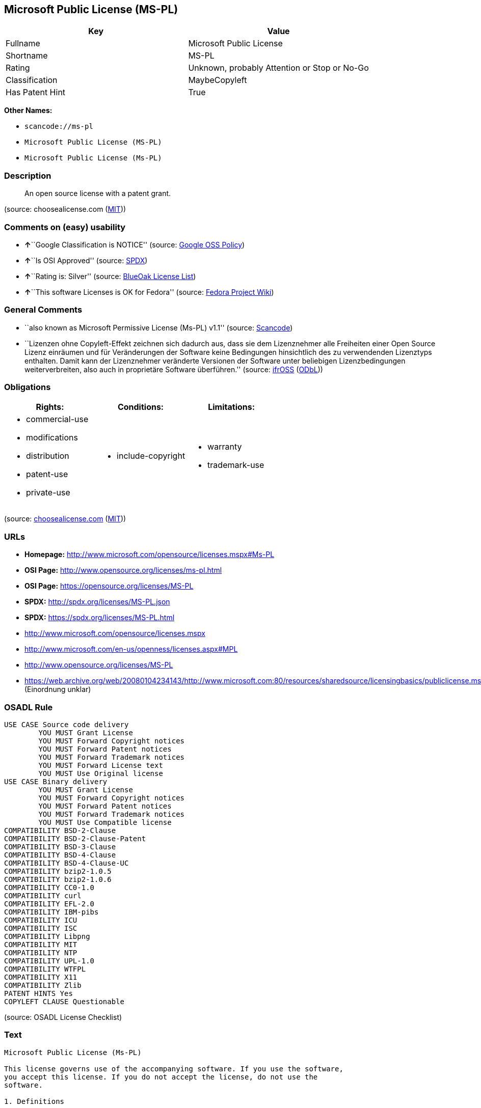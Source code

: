 == Microsoft Public License (MS-PL)

[cols=",",options="header",]
|===
|Key |Value
|Fullname |Microsoft Public License
|Shortname |MS-PL
|Rating |Unknown, probably Attention or Stop or No-Go
|Classification |MaybeCopyleft
|Has Patent Hint |True
|===

*Other Names:*

* `+scancode://ms-pl+`
* `+Microsoft Public License (MS-PL)+`
* `+Microsoft Public License (Ms-PL)+`

=== Description

____
An open source license with a patent grant.
____

(source: choosealicense.com
(https://github.com/github/choosealicense.com/blob/gh-pages/LICENSE.md[MIT]))

=== Comments on (easy) usability

* **↑**``Google Classification is NOTICE'' (source:
https://opensource.google.com/docs/thirdparty/licenses/[Google OSS
Policy])
* **↑**``Is OSI Approved'' (source:
https://spdx.org/licenses/MS-PL.html[SPDX])
* **↑**``Rating is: Silver'' (source:
https://blueoakcouncil.org/list[BlueOak License List])
* **↑**``This software Licenses is OK for Fedora'' (source:
https://fedoraproject.org/wiki/Licensing:Main?rd=Licensing[Fedora
Project Wiki])

=== General Comments

* ``also known as Microsoft Permissive License (Ms-PL) v1.1'' (source:
https://github.com/nexB/scancode-toolkit/blob/develop/src/licensedcode/data/licenses/ms-pl.yml[Scancode])
* ``Lizenzen ohne Copyleft-Effekt zeichnen sich dadurch aus, dass sie
dem Lizenznehmer alle Freiheiten einer Open Source Lizenz einräumen und
für Veränderungen der Software keine Bedingungen hinsichtlich des zu
verwendenden Lizenztyps enthalten. Damit kann der Lizenznehmer
veränderte Versionen der Software unter beliebigen Lizenzbedingungen
weiterverbreiten, also auch in proprietäre Software überführen.''
(source: https://ifross.github.io/ifrOSS/Lizenzcenter[ifrOSS]
(https://github.com/ifrOSS/ifrOSS/blob/master/LICENSE.md[ODbL]))

=== Obligations

[cols=",,",options="header",]
|===
|Rights: |Conditions: |Limitations:
a|
* commercial-use
* modifications
* distribution
* patent-use
* private-use

a|
* include-copyright

a|
* warranty
* trademark-use

|===

(source:
https://github.com/github/choosealicense.com/blob/gh-pages/_licenses/ms-pl.txt[choosealicense.com]
(https://github.com/github/choosealicense.com/blob/gh-pages/LICENSE.md[MIT]))

=== URLs

* *Homepage:* http://www.microsoft.com/opensource/licenses.mspx#Ms-PL
* *OSI Page:* http://www.opensource.org/licenses/ms-pl.html
* *OSI Page:* https://opensource.org/licenses/MS-PL
* *SPDX:* http://spdx.org/licenses/MS-PL.json
* *SPDX:* https://spdx.org/licenses/MS-PL.html
* http://www.microsoft.com/opensource/licenses.mspx
* http://www.microsoft.com/en-us/openness/licenses.aspx#MPL
* http://www.opensource.org/licenses/MS-PL
* https://web.archive.org/web/20080104234143/http://www.microsoft.com:80/resources/sharedsource/licensingbasics/publiclicense.mspx
(Einordnung unklar)

=== OSADL Rule

....
USE CASE Source code delivery
	YOU MUST Grant License
	YOU MUST Forward Copyright notices
	YOU MUST Forward Patent notices
	YOU MUST Forward Trademark notices
	YOU MUST Forward License text
	YOU MUST Use Original license
USE CASE Binary delivery
	YOU MUST Grant License
	YOU MUST Forward Copyright notices
	YOU MUST Forward Patent notices
	YOU MUST Forward Trademark notices
	YOU MUST Use Compatible license
COMPATIBILITY BSD-2-Clause
COMPATIBILITY BSD-2-Clause-Patent
COMPATIBILITY BSD-3-Clause
COMPATIBILITY BSD-4-Clause
COMPATIBILITY BSD-4-Clause-UC
COMPATIBILITY bzip2-1.0.5
COMPATIBILITY bzip2-1.0.6
COMPATIBILITY CC0-1.0
COMPATIBILITY curl
COMPATIBILITY EFL-2.0
COMPATIBILITY IBM-pibs
COMPATIBILITY ICU
COMPATIBILITY ISC
COMPATIBILITY Libpng
COMPATIBILITY MIT
COMPATIBILITY NTP
COMPATIBILITY UPL-1.0
COMPATIBILITY WTFPL
COMPATIBILITY X11
COMPATIBILITY Zlib
PATENT HINTS Yes
COPYLEFT CLAUSE Questionable
....

(source: OSADL License Checklist)

=== Text

....
Microsoft Public License (Ms-PL)

This license governs use of the accompanying software. If you use the software,
you accept this license. If you do not accept the license, do not use the
software.

1. Definitions

The terms "reproduce," "reproduction," "derivative works," and "distribution"
have the same meaning here as under U.S. copyright law.

A "contribution" is the original software, or any additions or changes to the
software.

A "contributor" is any person that distributes its contribution under this
license.

"Licensed patents" are a contributor's patent claims that read directly on its
contribution.

2. Grant of Rights

(A) Copyright Grant- Subject to the terms of this license, including the license
conditions and limitations in section 3, each contributor grants you a non-
exclusive, worldwide, royalty-free copyright license to reproduce its
contribution, prepare derivative works of its contribution, and distribute its
contribution or any derivative works that you create.

(B) Patent Grant- Subject to the terms of this license, including the license
conditions and limitations in section 3, each contributor grants you a non-
exclusive, worldwide, royalty-free license under its licensed patents to make,
have made, use, sell, offer for sale, import, and/or otherwise dispose of its
contribution in the software or derivative works of the contribution in the
software.

3. Conditions and Limitations

(A) No Trademark License- This license does not grant you rights to use any
contributors' name, logo, or trademarks.

(B) If you bring a patent claim against any contributor over patents that you
claim are infringed by the software, your patent license from such contributor
to the software ends automatically.

(C) If you distribute any portion of the software, you must retain all
copyright, patent, trademark, and attribution notices that are present in the
software.

(D) If you distribute any portion of the software in source code form, you may
do so only under this license by including a complete copy of this license with
your distribution. If you distribute any portion of the software in compiled or
object code form, you may only do so under a license that complies with this
license.

(E) The software is licensed "as-is." You bear the risk of using it. The
contributors give no express warranties, guarantees, or conditions. You may have
additional consumer rights under your local laws which this license cannot
change. To the extent permitted under your local laws, the contributors exclude
the implied warranties of merchantability, fitness for a particular purpose and
non-infringement.
....

'''''

=== Raw Data

==== Facts

* https://spdx.org/licenses/MS-PL.html[SPDX]
* https://blueoakcouncil.org/list[BlueOak License List]
* https://github.com/OpenChain-Project/curriculum/raw/ddf1e879341adbd9b297cd67c5d5c16b2076540b/policy-template/Open%20Source%20Policy%20Template%20for%20OpenChain%20Specification%201.2.ods[OpenChainPolicyTemplate]
* https://github.com/nexB/scancode-toolkit/blob/develop/src/licensedcode/data/licenses/ms-pl.yml[Scancode]
* https://www.osadl.org/fileadmin/checklists/unreflicenses/MS-PL.txt[OSADL
License Checklist]
* https://github.com/github/choosealicense.com/blob/gh-pages/_licenses/ms-pl.txt[choosealicense.com]
(https://github.com/github/choosealicense.com/blob/gh-pages/LICENSE.md[MIT])
* https://fedoraproject.org/wiki/Licensing:Main?rd=Licensing[Fedora
Project Wiki]
* https://opensource.org/licenses/[OpenSourceInitiative]
* https://github.com/finos/OSLC-handbook/blob/master/src/Ms-PL.yaml[finos/OSLC-handbook]
* https://en.wikipedia.org/wiki/Comparison_of_free_and_open-source_software_licenses[Wikipedia]
* https://opensource.google.com/docs/thirdparty/licenses/[Google OSS
Policy]
* https://github.com/okfn/licenses/blob/master/licenses.csv[Open
Knowledge International]
* https://ifross.github.io/ifrOSS/Lizenzcenter[ifrOSS]
(https://github.com/ifrOSS/ifrOSS/blob/master/LICENSE.md[ODbL])

==== Raw JSON

....
{
    "__impliedNames": [
        "MS-PL",
        "Microsoft Public License",
        "scancode://ms-pl",
        "ms-pl",
        "Microsoft Public License (MS-PL)",
        "Ms-PL",
        "Microsoft Public License (Ms-PL)"
    ],
    "__impliedId": "MS-PL",
    "__isFsfFree": true,
    "__impliedComments": [
        [
            "Scancode",
            [
                "also known as Microsoft Permissive License (Ms-PL) v1.1"
            ]
        ],
        [
            "ifrOSS",
            [
                "Lizenzen ohne Copyleft-Effekt zeichnen sich dadurch aus, dass sie dem Lizenznehmer alle Freiheiten einer Open Source Lizenz einrÃ¤umen und fÃ¼r VerÃ¤nderungen der Software keine Bedingungen hinsichtlich des zu verwendenden Lizenztyps enthalten. Damit kann der Lizenznehmer verÃ¤nderte Versionen der Software unter beliebigen Lizenzbedingungen weiterverbreiten, also auch in proprietÃ¤re Software Ã¼berfÃ¼hren."
            ]
        ]
    ],
    "__hasPatentHint": true,
    "facts": {
        "Open Knowledge International": {
            "is_generic": null,
            "legacy_ids": [],
            "status": "active",
            "domain_software": true,
            "url": "https://opensource.org/licenses/MS-PL",
            "maintainer": "Microsoft Corporation",
            "od_conformance": "not reviewed",
            "_sourceURL": "https://github.com/okfn/licenses/blob/master/licenses.csv",
            "domain_data": false,
            "osd_conformance": "approved",
            "id": "MS-PL",
            "title": "Microsoft Public License",
            "_implications": {
                "__impliedNames": [
                    "MS-PL",
                    "Microsoft Public License"
                ],
                "__impliedId": "MS-PL",
                "__impliedURLs": [
                    [
                        null,
                        "https://opensource.org/licenses/MS-PL"
                    ]
                ]
            },
            "domain_content": false
        },
        "SPDX": {
            "isSPDXLicenseDeprecated": false,
            "spdxFullName": "Microsoft Public License",
            "spdxDetailsURL": "http://spdx.org/licenses/MS-PL.json",
            "_sourceURL": "https://spdx.org/licenses/MS-PL.html",
            "spdxLicIsOSIApproved": true,
            "spdxSeeAlso": [
                "http://www.microsoft.com/opensource/licenses.mspx",
                "https://opensource.org/licenses/MS-PL"
            ],
            "_implications": {
                "__impliedNames": [
                    "MS-PL",
                    "Microsoft Public License"
                ],
                "__impliedId": "MS-PL",
                "__impliedJudgement": [
                    [
                        "SPDX",
                        {
                            "tag": "PositiveJudgement",
                            "contents": "Is OSI Approved"
                        }
                    ]
                ],
                "__isOsiApproved": true,
                "__impliedURLs": [
                    [
                        "SPDX",
                        "http://spdx.org/licenses/MS-PL.json"
                    ],
                    [
                        null,
                        "http://www.microsoft.com/opensource/licenses.mspx"
                    ],
                    [
                        null,
                        "https://opensource.org/licenses/MS-PL"
                    ]
                ]
            },
            "spdxLicenseId": "MS-PL"
        },
        "OSADL License Checklist": {
            "_sourceURL": "https://www.osadl.org/fileadmin/checklists/unreflicenses/MS-PL.txt",
            "spdxId": "MS-PL",
            "osadlRule": "USE CASE Source code delivery\n\tYOU MUST Grant License\n\tYOU MUST Forward Copyright notices\n\tYOU MUST Forward Patent notices\n\tYOU MUST Forward Trademark notices\n\tYOU MUST Forward License text\n\tYOU MUST Use Original license\nUSE CASE Binary delivery\n\tYOU MUST Grant License\n\tYOU MUST Forward Copyright notices\n\tYOU MUST Forward Patent notices\n\tYOU MUST Forward Trademark notices\n\tYOU MUST Use Compatible license\nCOMPATIBILITY BSD-2-Clause\nCOMPATIBILITY BSD-2-Clause-Patent\nCOMPATIBILITY BSD-3-Clause\nCOMPATIBILITY BSD-4-Clause\nCOMPATIBILITY BSD-4-Clause-UC\nCOMPATIBILITY bzip2-1.0.5\nCOMPATIBILITY bzip2-1.0.6\nCOMPATIBILITY CC0-1.0\nCOMPATIBILITY curl\nCOMPATIBILITY EFL-2.0\nCOMPATIBILITY IBM-pibs\nCOMPATIBILITY ICU\nCOMPATIBILITY ISC\nCOMPATIBILITY Libpng\nCOMPATIBILITY MIT\nCOMPATIBILITY NTP\nCOMPATIBILITY UPL-1.0\nCOMPATIBILITY WTFPL\nCOMPATIBILITY X11\nCOMPATIBILITY Zlib\nPATENT HINTS Yes\nCOPYLEFT CLAUSE Questionable\n",
            "_implications": {
                "__impliedNames": [
                    "MS-PL"
                ],
                "__hasPatentHint": true,
                "__impliedCopyleft": [
                    [
                        "OSADL License Checklist",
                        "MaybeCopyleft"
                    ]
                ],
                "__calculatedCopyleft": "MaybeCopyleft"
            }
        },
        "Fedora Project Wiki": {
            "GPLv2 Compat?": "NO",
            "rating": "Good",
            "Upstream URL": "http://www.microsoft.com/opensource/licenses.mspx#Ms-PL",
            "GPLv3 Compat?": "NO",
            "Short Name": "MS-PL",
            "licenseType": "license",
            "_sourceURL": "https://fedoraproject.org/wiki/Licensing:Main?rd=Licensing",
            "Full Name": "Microsoft Public License",
            "FSF Free?": "Yes",
            "_implications": {
                "__impliedNames": [
                    "Microsoft Public License"
                ],
                "__isFsfFree": true,
                "__impliedJudgement": [
                    [
                        "Fedora Project Wiki",
                        {
                            "tag": "PositiveJudgement",
                            "contents": "This software Licenses is OK for Fedora"
                        }
                    ]
                ]
            }
        },
        "Scancode": {
            "otherUrls": [
                "http://www.microsoft.com/en-us/openness/licenses.aspx#MPL",
                "http://www.microsoft.com/opensource/licenses.mspx",
                "http://www.opensource.org/licenses/MS-PL",
                "https://opensource.org/licenses/MS-PL"
            ],
            "homepageUrl": "http://www.microsoft.com/opensource/licenses.mspx#Ms-PL",
            "shortName": "MS-PL",
            "textUrls": null,
            "text": "Microsoft Public License (Ms-PL)\n\nThis license governs use of the accompanying software. If you use the software,\nyou accept this license. If you do not accept the license, do not use the\nsoftware.\n\n1. Definitions\n\nThe terms \"reproduce,\" \"reproduction,\" \"derivative works,\" and \"distribution\"\nhave the same meaning here as under U.S. copyright law.\n\nA \"contribution\" is the original software, or any additions or changes to the\nsoftware.\n\nA \"contributor\" is any person that distributes its contribution under this\nlicense.\n\n\"Licensed patents\" are a contributor's patent claims that read directly on its\ncontribution.\n\n2. Grant of Rights\n\n(A) Copyright Grant- Subject to the terms of this license, including the license\nconditions and limitations in section 3, each contributor grants you a non-\nexclusive, worldwide, royalty-free copyright license to reproduce its\ncontribution, prepare derivative works of its contribution, and distribute its\ncontribution or any derivative works that you create.\n\n(B) Patent Grant- Subject to the terms of this license, including the license\nconditions and limitations in section 3, each contributor grants you a non-\nexclusive, worldwide, royalty-free license under its licensed patents to make,\nhave made, use, sell, offer for sale, import, and/or otherwise dispose of its\ncontribution in the software or derivative works of the contribution in the\nsoftware.\n\n3. Conditions and Limitations\n\n(A) No Trademark License- This license does not grant you rights to use any\ncontributors' name, logo, or trademarks.\n\n(B) If you bring a patent claim against any contributor over patents that you\nclaim are infringed by the software, your patent license from such contributor\nto the software ends automatically.\n\n(C) If you distribute any portion of the software, you must retain all\ncopyright, patent, trademark, and attribution notices that are present in the\nsoftware.\n\n(D) If you distribute any portion of the software in source code form, you may\ndo so only under this license by including a complete copy of this license with\nyour distribution. If you distribute any portion of the software in compiled or\nobject code form, you may only do so under a license that complies with this\nlicense.\n\n(E) The software is licensed \"as-is.\" You bear the risk of using it. The\ncontributors give no express warranties, guarantees, or conditions. You may have\nadditional consumer rights under your local laws which this license cannot\nchange. To the extent permitted under your local laws, the contributors exclude\nthe implied warranties of merchantability, fitness for a particular purpose and\nnon-infringement.",
            "category": "Permissive",
            "osiUrl": "http://www.opensource.org/licenses/ms-pl.html",
            "owner": "Microsoft",
            "_sourceURL": "https://github.com/nexB/scancode-toolkit/blob/develop/src/licensedcode/data/licenses/ms-pl.yml",
            "key": "ms-pl",
            "name": "Microsoft Public License",
            "spdxId": "MS-PL",
            "notes": "also known as Microsoft Permissive License (Ms-PL) v1.1",
            "_implications": {
                "__impliedNames": [
                    "scancode://ms-pl",
                    "MS-PL",
                    "MS-PL"
                ],
                "__impliedId": "MS-PL",
                "__impliedComments": [
                    [
                        "Scancode",
                        [
                            "also known as Microsoft Permissive License (Ms-PL) v1.1"
                        ]
                    ]
                ],
                "__impliedCopyleft": [
                    [
                        "Scancode",
                        "NoCopyleft"
                    ]
                ],
                "__calculatedCopyleft": "NoCopyleft",
                "__impliedText": "Microsoft Public License (Ms-PL)\n\nThis license governs use of the accompanying software. If you use the software,\nyou accept this license. If you do not accept the license, do not use the\nsoftware.\n\n1. Definitions\n\nThe terms \"reproduce,\" \"reproduction,\" \"derivative works,\" and \"distribution\"\nhave the same meaning here as under U.S. copyright law.\n\nA \"contribution\" is the original software, or any additions or changes to the\nsoftware.\n\nA \"contributor\" is any person that distributes its contribution under this\nlicense.\n\n\"Licensed patents\" are a contributor's patent claims that read directly on its\ncontribution.\n\n2. Grant of Rights\n\n(A) Copyright Grant- Subject to the terms of this license, including the license\nconditions and limitations in section 3, each contributor grants you a non-\nexclusive, worldwide, royalty-free copyright license to reproduce its\ncontribution, prepare derivative works of its contribution, and distribute its\ncontribution or any derivative works that you create.\n\n(B) Patent Grant- Subject to the terms of this license, including the license\nconditions and limitations in section 3, each contributor grants you a non-\nexclusive, worldwide, royalty-free license under its licensed patents to make,\nhave made, use, sell, offer for sale, import, and/or otherwise dispose of its\ncontribution in the software or derivative works of the contribution in the\nsoftware.\n\n3. Conditions and Limitations\n\n(A) No Trademark License- This license does not grant you rights to use any\ncontributors' name, logo, or trademarks.\n\n(B) If you bring a patent claim against any contributor over patents that you\nclaim are infringed by the software, your patent license from such contributor\nto the software ends automatically.\n\n(C) If you distribute any portion of the software, you must retain all\ncopyright, patent, trademark, and attribution notices that are present in the\nsoftware.\n\n(D) If you distribute any portion of the software in source code form, you may\ndo so only under this license by including a complete copy of this license with\nyour distribution. If you distribute any portion of the software in compiled or\nobject code form, you may only do so under a license that complies with this\nlicense.\n\n(E) The software is licensed \"as-is.\" You bear the risk of using it. The\ncontributors give no express warranties, guarantees, or conditions. You may have\nadditional consumer rights under your local laws which this license cannot\nchange. To the extent permitted under your local laws, the contributors exclude\nthe implied warranties of merchantability, fitness for a particular purpose and\nnon-infringement.",
                "__impliedURLs": [
                    [
                        "Homepage",
                        "http://www.microsoft.com/opensource/licenses.mspx#Ms-PL"
                    ],
                    [
                        "OSI Page",
                        "http://www.opensource.org/licenses/ms-pl.html"
                    ],
                    [
                        null,
                        "http://www.microsoft.com/en-us/openness/licenses.aspx#MPL"
                    ],
                    [
                        null,
                        "http://www.microsoft.com/opensource/licenses.mspx"
                    ],
                    [
                        null,
                        "http://www.opensource.org/licenses/MS-PL"
                    ],
                    [
                        null,
                        "https://opensource.org/licenses/MS-PL"
                    ]
                ]
            }
        },
        "OpenChainPolicyTemplate": {
            "isSaaSDeemed": "no",
            "licenseType": "copyleft",
            "freedomOrDeath": "no",
            "typeCopyleft": "weak",
            "_sourceURL": "https://github.com/OpenChain-Project/curriculum/raw/ddf1e879341adbd9b297cd67c5d5c16b2076540b/policy-template/Open%20Source%20Policy%20Template%20for%20OpenChain%20Specification%201.2.ods",
            "name": "Microsoft Public License",
            "commercialUse": true,
            "spdxId": "MS-PL",
            "_implications": {
                "__impliedNames": [
                    "MS-PL"
                ]
            }
        },
        "BlueOak License List": {
            "BlueOakRating": "Silver",
            "url": "https://spdx.org/licenses/MS-PL.html",
            "isPermissive": true,
            "_sourceURL": "https://blueoakcouncil.org/list",
            "name": "Microsoft Public License",
            "id": "MS-PL",
            "_implications": {
                "__impliedNames": [
                    "MS-PL",
                    "Microsoft Public License"
                ],
                "__impliedJudgement": [
                    [
                        "BlueOak License List",
                        {
                            "tag": "PositiveJudgement",
                            "contents": "Rating is: Silver"
                        }
                    ]
                ],
                "__impliedCopyleft": [
                    [
                        "BlueOak License List",
                        "NoCopyleft"
                    ]
                ],
                "__calculatedCopyleft": "NoCopyleft",
                "__impliedURLs": [
                    [
                        "SPDX",
                        "https://spdx.org/licenses/MS-PL.html"
                    ]
                ]
            }
        },
        "ifrOSS": {
            "ifrKind": "IfrNoCopyleft",
            "ifrURL": "https://web.archive.org/web/20080104234143/http://www.microsoft.com:80/resources/sharedsource/licensingbasics/publiclicense.mspx (Einordnung unklar)",
            "_sourceURL": "https://ifross.github.io/ifrOSS/Lizenzcenter",
            "ifrName": "Microsoft Public License (Ms-PL)",
            "ifrId": null,
            "_implications": {
                "__impliedNames": [
                    "Microsoft Public License (Ms-PL)"
                ],
                "__impliedComments": [
                    [
                        "ifrOSS",
                        [
                            "Lizenzen ohne Copyleft-Effekt zeichnen sich dadurch aus, dass sie dem Lizenznehmer alle Freiheiten einer Open Source Lizenz einrÃ¤umen und fÃ¼r VerÃ¤nderungen der Software keine Bedingungen hinsichtlich des zu verwendenden Lizenztyps enthalten. Damit kann der Lizenznehmer verÃ¤nderte Versionen der Software unter beliebigen Lizenzbedingungen weiterverbreiten, also auch in proprietÃ¤re Software Ã¼berfÃ¼hren."
                        ]
                    ]
                ],
                "__impliedCopyleft": [
                    [
                        "ifrOSS",
                        "NoCopyleft"
                    ]
                ],
                "__calculatedCopyleft": "NoCopyleft",
                "__impliedURLs": [
                    [
                        null,
                        "https://web.archive.org/web/20080104234143/http://www.microsoft.com:80/resources/sharedsource/licensingbasics/publiclicense.mspx (Einordnung unklar)"
                    ]
                ]
            }
        },
        "OpenSourceInitiative": {
            "text": [
                {
                    "url": "https://opensource.org/licenses/MS-PL",
                    "title": "HTML",
                    "media_type": "text/html"
                }
            ],
            "identifiers": [
                {
                    "identifier": "MS-PL",
                    "scheme": "SPDX"
                }
            ],
            "superseded_by": null,
            "_sourceURL": "https://opensource.org/licenses/",
            "name": "Microsoft Public License (MS-PL)",
            "other_names": [],
            "keywords": [
                "osi-approved"
            ],
            "id": "MS-PL",
            "links": [
                {
                    "note": "OSI Page",
                    "url": "https://opensource.org/licenses/MS-PL"
                }
            ],
            "_implications": {
                "__impliedNames": [
                    "MS-PL",
                    "Microsoft Public License (MS-PL)",
                    "MS-PL"
                ],
                "__impliedURLs": [
                    [
                        "OSI Page",
                        "https://opensource.org/licenses/MS-PL"
                    ]
                ]
            }
        },
        "Wikipedia": {
            "Distribution": {
                "value": "Permissive",
                "description": "distribution of the code to third parties"
            },
            "Linking": {
                "value": "Permissive",
                "description": "linking of the licensed code with code licensed under a different license (e.g. when the code is provided as a library)"
            },
            "Publication date": null,
            "Coordinates": {
                "name": "Microsoft Public License",
                "version": null,
                "spdxId": "MS-PL"
            },
            "_sourceURL": "https://en.wikipedia.org/wiki/Comparison_of_free_and_open-source_software_licenses",
            "Patent grant": {
                "value": "No",
                "description": "protection of licensees from patent claims made by code contributors regarding their contribution, and protection of contributors from patent claims made by licensees"
            },
            "Trademark grant": {
                "value": "No",
                "description": "use of trademarks associated with the licensed code or its contributors by a licensee"
            },
            "_implications": {
                "__impliedNames": [
                    "MS-PL",
                    "Microsoft Public License"
                ],
                "__hasPatentHint": false
            },
            "Private use": {
                "value": "Permissive",
                "description": "whether modification to the code must be shared with the community or may be used privately (e.g. internal use by a corporation)"
            },
            "Modification": {
                "value": "Permissive",
                "description": "modification of the code by a licensee"
            }
        },
        "choosealicense.com": {
            "limitations": [
                "warranty",
                "trademark-use"
            ],
            "_sourceURL": "https://github.com/github/choosealicense.com/blob/gh-pages/_licenses/ms-pl.txt",
            "content": "---\ntitle: Microsoft Public License\nspdx-id: MS-PL\n\ndescription: An open source license with a patent grant.\n\nhow: Create a text file (typically named LICENSE or LICENSE.txt) in the root of your source code and copy the text of the license into the file.\n\nusing:\n\npermissions:\n  - commercial-use\n  - modifications\n  - distribution\n  - patent-use\n  - private-use\n\nconditions:\n  - include-copyright\n\nlimitations:\n  - warranty\n  - trademark-use\n\n---\n\nMicrosoft Public License (Ms-PL)\n\nThis license governs use of the accompanying software. If you use the\nsoftware, you accept this license. If you do not accept the license, do not\nuse the software.\n\n1.  Definitions\nThe terms \"reproduce,\" \"reproduction,\" \"derivative works,\" and \"distribution\"\nhave the same meaning here as under U.S. copyright law. A \"contribution\" is\nthe original software, or any additions or changes to the software. A\n\"contributor\" is any person that distributes its contribution under this\nlicense. \"Licensed patents\" are a contributor's patent claims that read\ndirectly on its contribution.\n\n2.  Grant of Rights\n     (A) Copyright Grant- Subject to the terms of this license, including the\n     license conditions and limitations in section 3, each contributor grants\n     you a non-exclusive, worldwide, royalty-free copyright license to\n     reproduce its contribution, prepare derivative works of its contribution,\n     and distribute its contribution or any derivative works that you create.\n\n     (B) Patent Grant- Subject to the terms of this license, including the\n     license conditions and limitations in section 3, each contributor grants\n     you a non-exclusive, worldwide, royalty-free license under its licensed\n     patents to make, have made, use, sell, offer for sale, import, and/or\n     otherwise dispose of its contribution in the software or derivative works\n     of the contribution in the software.\n\n3.  Conditions and Limitations\n     (A) No Trademark License- This license does not grant you rights to use\n     any contributors' name, logo, or trademarks.\n\n     (B) If you bring a patent claim against any contributor over patents that\n     you claim are infringed by the software, your patent license from such\n     contributor to the software ends automatically.\n\n     (C) If you distribute any portion of the software, you must retain all\n     copyright, patent, trademark, and attribution notices that are present in\n     the software.\n\n     (D) If you distribute any portion of the software in source code form,\n     you may do so only under this license by including a complete copy of\n     this license with your distribution. If you distribute any portion of the\n     software in compiled or object code form, you may only do so under a\n     license that complies with this license.\n\n     (E) The software is licensed \"as-is.\" You bear the risk of using it. The\n     contributors give no express warranties, guarantees, or conditions. You\n     may have additional consumer rights under your local laws which this\n     license cannot change. To the extent permitted under your local laws, the\n     contributors exclude the implied warranties of merchantability, fitness\n     for a particular purpose and non-infringement.\n",
            "name": "ms-pl",
            "hidden": null,
            "spdxId": "MS-PL",
            "conditions": [
                "include-copyright"
            ],
            "permissions": [
                "commercial-use",
                "modifications",
                "distribution",
                "patent-use",
                "private-use"
            ],
            "featured": null,
            "nickname": null,
            "how": "Create a text file (typically named LICENSE or LICENSE.txt) in the root of your source code and copy the text of the license into the file.",
            "title": "Microsoft Public License",
            "_implications": {
                "__impliedNames": [
                    "ms-pl",
                    "MS-PL"
                ],
                "__obligations": {
                    "limitations": [
                        {
                            "tag": "ImpliedLimitation",
                            "contents": "warranty"
                        },
                        {
                            "tag": "ImpliedLimitation",
                            "contents": "trademark-use"
                        }
                    ],
                    "rights": [
                        {
                            "tag": "ImpliedRight",
                            "contents": "commercial-use"
                        },
                        {
                            "tag": "ImpliedRight",
                            "contents": "modifications"
                        },
                        {
                            "tag": "ImpliedRight",
                            "contents": "distribution"
                        },
                        {
                            "tag": "ImpliedRight",
                            "contents": "patent-use"
                        },
                        {
                            "tag": "ImpliedRight",
                            "contents": "private-use"
                        }
                    ],
                    "conditions": [
                        {
                            "tag": "ImpliedCondition",
                            "contents": "include-copyright"
                        }
                    ]
                }
            },
            "description": "An open source license with a patent grant."
        },
        "finos/OSLC-handbook": {
            "terms": [
                {
                    "termUseCases": [
                        "US",
                        "MS"
                    ],
                    "termSeeAlso": null,
                    "termDescription": "Provide copy of license",
                    "termComplianceNotes": "Include a complete copy of license with source code distributions",
                    "termType": "condition"
                },
                {
                    "termUseCases": [
                        "UB",
                        "MB",
                        "US",
                        "MS"
                    ],
                    "termSeeAlso": null,
                    "termDescription": "Retain all notices",
                    "termComplianceNotes": "Retain all notices present in software",
                    "termType": "condition"
                },
                {
                    "termUseCases": [
                        "US",
                        "MS"
                    ],
                    "termSeeAlso": null,
                    "termDescription": "Source code under same license",
                    "termComplianceNotes": "Distributions of \"any portion of the software in source code form\" must be under this license",
                    "termType": "condition"
                },
                {
                    "termUseCases": [
                        "UB",
                        "MB"
                    ],
                    "termSeeAlso": null,
                    "termDescription": "Comply with this license",
                    "termComplianceNotes": "Object or compiled code distributions must be under a license that complies with this license",
                    "termType": "condition"
                },
                {
                    "termUseCases": null,
                    "termSeeAlso": null,
                    "termDescription": "Any patent claims by licensee against any contributor accusing the software result in termination of all patent licenses from that contributor",
                    "termComplianceNotes": null,
                    "termType": "termination"
                }
            ],
            "_sourceURL": "https://github.com/finos/OSLC-handbook/blob/master/src/Ms-PL.yaml",
            "name": "Microsoft Public License",
            "nameFromFilename": "Ms-PL",
            "notes": null,
            "_implications": {
                "__impliedNames": [
                    "Ms-PL",
                    "Microsoft Public License"
                ]
            },
            "licenseId": [
                "Ms-PL",
                "Microsoft Public License"
            ]
        },
        "Google OSS Policy": {
            "rating": "NOTICE",
            "_sourceURL": "https://opensource.google.com/docs/thirdparty/licenses/",
            "id": "MS-PL",
            "_implications": {
                "__impliedNames": [
                    "MS-PL"
                ],
                "__impliedJudgement": [
                    [
                        "Google OSS Policy",
                        {
                            "tag": "PositiveJudgement",
                            "contents": "Google Classification is NOTICE"
                        }
                    ]
                ],
                "__impliedCopyleft": [
                    [
                        "Google OSS Policy",
                        "NoCopyleft"
                    ]
                ],
                "__calculatedCopyleft": "NoCopyleft"
            }
        }
    },
    "__impliedJudgement": [
        [
            "BlueOak License List",
            {
                "tag": "PositiveJudgement",
                "contents": "Rating is: Silver"
            }
        ],
        [
            "Fedora Project Wiki",
            {
                "tag": "PositiveJudgement",
                "contents": "This software Licenses is OK for Fedora"
            }
        ],
        [
            "Google OSS Policy",
            {
                "tag": "PositiveJudgement",
                "contents": "Google Classification is NOTICE"
            }
        ],
        [
            "SPDX",
            {
                "tag": "PositiveJudgement",
                "contents": "Is OSI Approved"
            }
        ]
    ],
    "__impliedCopyleft": [
        [
            "BlueOak License List",
            "NoCopyleft"
        ],
        [
            "Google OSS Policy",
            "NoCopyleft"
        ],
        [
            "OSADL License Checklist",
            "MaybeCopyleft"
        ],
        [
            "Scancode",
            "NoCopyleft"
        ],
        [
            "ifrOSS",
            "NoCopyleft"
        ]
    ],
    "__calculatedCopyleft": "MaybeCopyleft",
    "__obligations": {
        "limitations": [
            {
                "tag": "ImpliedLimitation",
                "contents": "warranty"
            },
            {
                "tag": "ImpliedLimitation",
                "contents": "trademark-use"
            }
        ],
        "rights": [
            {
                "tag": "ImpliedRight",
                "contents": "commercial-use"
            },
            {
                "tag": "ImpliedRight",
                "contents": "modifications"
            },
            {
                "tag": "ImpliedRight",
                "contents": "distribution"
            },
            {
                "tag": "ImpliedRight",
                "contents": "patent-use"
            },
            {
                "tag": "ImpliedRight",
                "contents": "private-use"
            }
        ],
        "conditions": [
            {
                "tag": "ImpliedCondition",
                "contents": "include-copyright"
            }
        ]
    },
    "__isOsiApproved": true,
    "__impliedText": "Microsoft Public License (Ms-PL)\n\nThis license governs use of the accompanying software. If you use the software,\nyou accept this license. If you do not accept the license, do not use the\nsoftware.\n\n1. Definitions\n\nThe terms \"reproduce,\" \"reproduction,\" \"derivative works,\" and \"distribution\"\nhave the same meaning here as under U.S. copyright law.\n\nA \"contribution\" is the original software, or any additions or changes to the\nsoftware.\n\nA \"contributor\" is any person that distributes its contribution under this\nlicense.\n\n\"Licensed patents\" are a contributor's patent claims that read directly on its\ncontribution.\n\n2. Grant of Rights\n\n(A) Copyright Grant- Subject to the terms of this license, including the license\nconditions and limitations in section 3, each contributor grants you a non-\nexclusive, worldwide, royalty-free copyright license to reproduce its\ncontribution, prepare derivative works of its contribution, and distribute its\ncontribution or any derivative works that you create.\n\n(B) Patent Grant- Subject to the terms of this license, including the license\nconditions and limitations in section 3, each contributor grants you a non-\nexclusive, worldwide, royalty-free license under its licensed patents to make,\nhave made, use, sell, offer for sale, import, and/or otherwise dispose of its\ncontribution in the software or derivative works of the contribution in the\nsoftware.\n\n3. Conditions and Limitations\n\n(A) No Trademark License- This license does not grant you rights to use any\ncontributors' name, logo, or trademarks.\n\n(B) If you bring a patent claim against any contributor over patents that you\nclaim are infringed by the software, your patent license from such contributor\nto the software ends automatically.\n\n(C) If you distribute any portion of the software, you must retain all\ncopyright, patent, trademark, and attribution notices that are present in the\nsoftware.\n\n(D) If you distribute any portion of the software in source code form, you may\ndo so only under this license by including a complete copy of this license with\nyour distribution. If you distribute any portion of the software in compiled or\nobject code form, you may only do so under a license that complies with this\nlicense.\n\n(E) The software is licensed \"as-is.\" You bear the risk of using it. The\ncontributors give no express warranties, guarantees, or conditions. You may have\nadditional consumer rights under your local laws which this license cannot\nchange. To the extent permitted under your local laws, the contributors exclude\nthe implied warranties of merchantability, fitness for a particular purpose and\nnon-infringement.",
    "__impliedURLs": [
        [
            "SPDX",
            "http://spdx.org/licenses/MS-PL.json"
        ],
        [
            null,
            "http://www.microsoft.com/opensource/licenses.mspx"
        ],
        [
            null,
            "https://opensource.org/licenses/MS-PL"
        ],
        [
            "SPDX",
            "https://spdx.org/licenses/MS-PL.html"
        ],
        [
            "Homepage",
            "http://www.microsoft.com/opensource/licenses.mspx#Ms-PL"
        ],
        [
            "OSI Page",
            "http://www.opensource.org/licenses/ms-pl.html"
        ],
        [
            null,
            "http://www.microsoft.com/en-us/openness/licenses.aspx#MPL"
        ],
        [
            null,
            "http://www.opensource.org/licenses/MS-PL"
        ],
        [
            "OSI Page",
            "https://opensource.org/licenses/MS-PL"
        ],
        [
            null,
            "https://web.archive.org/web/20080104234143/http://www.microsoft.com:80/resources/sharedsource/licensingbasics/publiclicense.mspx (Einordnung unklar)"
        ]
    ]
}
....

==== Dot Cluster Graph

../dot/MS-PL.svg